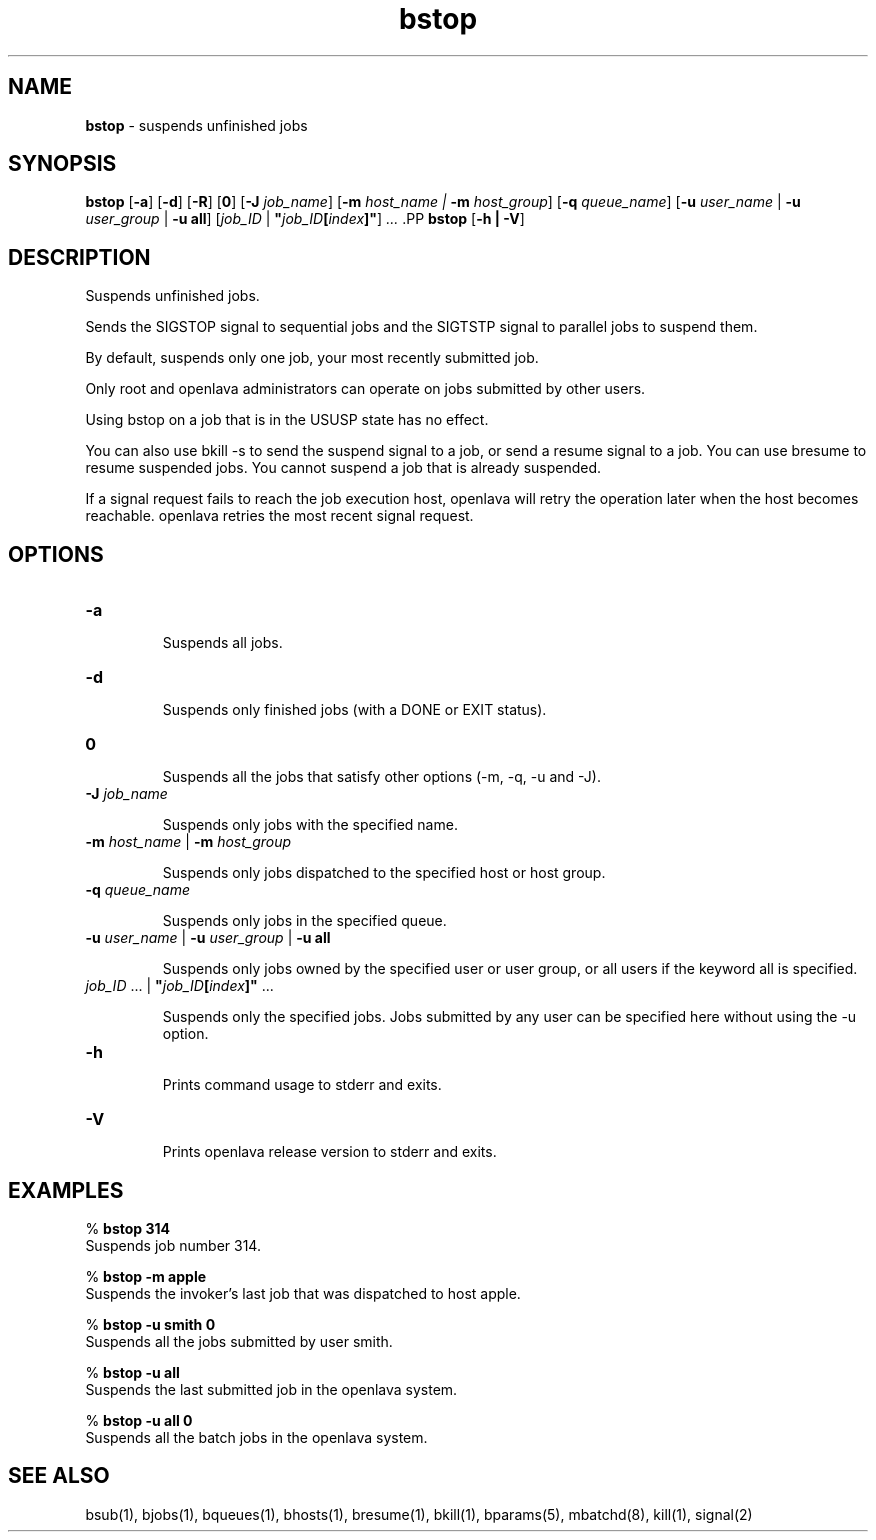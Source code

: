 .ds ]W %
.ds ]L
.nh
.TH bstop 1 "openlava Version 2.0 - Jan 2012"
.br
.SH NAME
\fBbstop\fR - suspends unfinished jobs 
.SH SYNOPSIS
.BR
.PP
.PP
\fBbstop\fR [\fB-a\fR] [\fB-d\fR] [\fB-R\fR] [\fB0\fR] [\fB-J\fR \fIjob_name\fR] [\fB-m\fR \fIhost_name\fR \fI|\fR \fB-m\fR\fI host_group\fR] 
[\fB-q\fR \fIqueue_name\fR] [\fB-u\fR \fIuser_name\fR | \fB-u\fR \fIuser_group\fR | \fB-u all\fR] 
[\fIjob_ID \fR| \fB"\fR\fIjob_ID\fR\fB[\fR\fIindex\fR\fB]"\fR] \fI...
\fR.PP
\fBbstop \fR[\fB-h\fR \fB| -V\fR]
.SH DESCRIPTION
.BR
.PP
.PP
\fB\fRSuspends unfinished jobs. 
.PP
Sends the SIGSTOP signal to sequential jobs and the SIGTSTP signal to 
parallel jobs to suspend them. 
.PP
By default, suspends only one job, your most recently submitted job.
.PP
Only root and openlava administrators can operate on jobs submitted by 
other users. 
.PP
Using bstop on a job that is in the USUSP state has no effect. 
.PP
You can also use bkill -s to send the suspend signal to a job, or send 
a resume signal to a job. You can use bresume to resume suspended 
jobs. You cannot suspend a  job  that  is  already  suspended.
.PP
If a signal request fails to reach the job execution host, openlava will retry 
the operation later when the host becomes reachable. openlava retries the 
most recent signal request. 
.SH OPTIONS
.BR
.PP
.TP 
\fB-a\fR 

.IP
Suspends all jobs.


.TP 
\fB-d\fR 	 

.IP
Suspends only finished jobs (with a DONE or EXIT status). 


.TP 
\fB0
\fR
.IP
Suspends all the jobs that satisfy other options (-m, -q, -u and -J).


.TP 
\fB-J\fR \fIjob_name\fR 

.IP
Suspends only jobs with the specified name.


.TP 
\fB-m\fR \fIhost_name\fR | \fB-m\fR \fIhost_group
\fR
.IP
Suspends only jobs dispatched to the specified host or host group.


.TP 
\fB-q\fR \fIqueue_name
\fR
.IP
Suspends only jobs in the specified queue. 


.TP 
\fB-u\fR\fB \fR\fIuser_name\fR | \fB-u\fR\fB \fR\fIuser_group\fR | \fB-u all
\fR
.IP
Suspends only jobs owned by the specified user or user group, or all 
users if the keyword all is specified. 


.TP 
\fIjob_ID\fR ...\fI \fR| \fB"\fR\fIjob_ID\fR\fB[\fR\fIindex\fR\fB]"\fR ... 

.IP
Suspends only the specified jobs. Jobs submitted by any user can be 
specified here without using the -u option.


.TP 
\fB-h\fR 

.IP
Prints command usage to stderr and exits. 


.TP 
\fB-V\fR 

.IP
Prints openlava release version to stderr and exits. 


.SH EXAMPLES
.BR
.PP
.PP
% \fBbstop 314\fR 
.br
Suspends job number 314. 
.PP
% \fBbstop -m apple\fR 
.br
Suspends the invoker's last job that was dispatched to host apple. 
.PP
% \fBbstop -u smith 0\fR 
.br
Suspends all the jobs submitted by user smith. 
.PP
% \fBbstop -u all\fR 
.br
Suspends the last submitted job in the openlava system. 
.PP
% \fBbstop -u all 0\fR 
.br
Suspends all the batch jobs in the openlava system. 
.SH SEE ALSO
.BR
.PP
.PP
bsub(1), bjobs(1), bqueues(1), bhosts(1), bresume(1), 
bkill(1), bparams(5), mbatchd(8), kill(1), signal(2)
